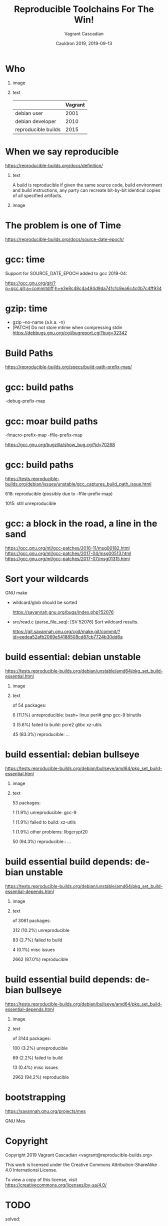 #+AUTHOR: Vagrant Cascadian
#+TITLE: Reproducible Toolchains For The Win!
#+EMAIL: vagrant@reproducible-builds.org 
#+DATE: Cauldron 2019, 2019-09-13
#+LANGUAGE:  en
#+OPTIONS:   H:1 num:t toc:nil \n:nil @:t ::t |:t ^:t -:t f:t *:t <:t
#+OPTIONS:   TeX:t LaTeX:t skip:nil d:nil todo:t pri:nil tags:not-in-toc
#+OPTIONS: ^:nil
#+INFOJS_OPT: view:nil toc:nil ltoc:t mouse:underline buttons:0 path:http://orgmode.org/org-info.js
#+EXPORT_SELECT_TAGS: export
#+EXPORT_EXCLUDE_TAGS: noexport
#+startup: beamer
#+LaTeX_CLASS: beamer
#+LaTeX_CLASS_OPTIONS: [bigger]
#+latex_header: \mode<beamer>{\usetheme{Madrid}}
#+LaTeX_CLASS_OPTIONS: [aspectratio=169]
#+BEGIN_comment
Proposal for Cauldron2019
https://gcc.gnu.org/wiki/cauldron2019

Reproducible Toolchains For The Win!

The Reproducible Builds project promotes a set of software development
practices that create an independently-verifiable path from source to
binary code, by providing bit-for-bit identical results.

A key component in building software are the toolchains used. Solving
reproducibility issues at the toolchain level can sometimes fix
thousands of bugs in a single place, rather than patching each
individual affected package.

As an interesting side-effect, Reproducible Builds can also assist in
verifying license compliance.

This talk will mention some of the past and current issues in
toolchains needed to realize Reproducible Builds in the real world.
Let's work together to fix outstanding issues and further these
efforts!

https://reproducible-builds.org
#+END_comment

* Who

** image
    :PROPERTIES:
    :BEAMER_col: 0.2
    :END:

[[./images/vagrantupsidedown.png]]


** text
    :PROPERTIES:
    :BEAMER_col: 0.4
    :END:

  |                     | Vagrant |
  |---------------------+---------|
  | debian user         |    2001 |
  | debian developer    |    2010 |
  | reproducible builds |    2015 |

* When we say reproducible

  https://reproducible-builds.org/docs/definition/

** text
    :PROPERTIES:
    :BEAMER_col: 0.7
    :END:

A build is reproducible if given the same source code, build
environment and build instructions, any party can recreate bit-by-bit
identical copies of all specified artifacts.

** image
    :PROPERTIES:
    :BEAMER_col: 0.3
    :END:

[[./images/reproducible-builds.png]]

* The problem is one of Time

https://reproducible-builds.org/docs/source-date-epoch/

* gcc: time

Support for SOURCE_DATE_EPOCH added to gcc 2019-04:

https://gcc.gnu.org/git/?p=gcc.git;a=commitdiff;h=e3e8c48c4a494d9da741c1c8ea6c4c0b7c4ff934

* gzip: time

#+ATTR_BEAMER: :overlay <+->
- gzip --no-name (a.k.a. -n)
- [PATCH] Do not store mtime when compressing stdin
  https://debbugs.gnu.org/cgi/bugreport.cgi?bug=32342

* Build Paths

https://reproducible-builds.org/specs/build-path-prefix-map/

* gcc: build paths

-debug-prefix-map

* gcc: moar build paths

-fmacro-prefix-map
-ffile-prefix-map

https://gcc.gnu.org/bugzilla/show_bug.cgi?id=70268

* gcc: build paths

https://tests.reproducible-builds.org/debian/issues/unstable/gcc_captures_build_path_issue.html

618: reproducible (possibly due to -ffile-prefix-map)

1015: still unreproducible



* gcc: a block in the road, a line in the sand

https://gcc.gnu.org/ml/gcc-patches/2016-11/msg00182.html
https://gcc.gnu.org/ml/gcc-patches/2017-04/msg00513.html
https://gcc.gnu.org/ml/gcc-patches/2017-07/msg01315.html


* Sort your wildcards

GNU make

#+ATTR_BEAMER: :overlay <+->
- wildcard/glob should be sorted

  https://savannah.gnu.org/bugs/index.php?52076

- src/read.c (parse_file_seq): [SV 52076] Sort wildcard results.

  https://git.savannah.gnu.org/cgit/make.git/commit/?id=eedea52afb2069e54188508cd87cb7724b30dd6a

* build essential: debian unstable

https://tests.reproducible-builds.org/debian/unstable/amd64/pkg_set_build-essential.html

** image
    :PROPERTIES:
    :BEAMER_col: 0.5
    :END:

[[./images/unstable-build-essential.png]]

** text
    :PROPERTIES:
    :BEAMER_col: 0.5
    :END:

of 54 packages:

6 (11.1%) unreproducible: bash+ linux perl# gmp gcc-9 binutils

3 (5.6%) failed to build: pcre2 glibc xz-utils

45 (83.3%) reproducible: ...


* build essential: debian bullseye

https://tests.reproducible-builds.org/debian/bullseye/amd64/pkg_set_build-essential.html

** image
    :PROPERTIES:
    :BEAMER_col: 0.5
    :END:

[[./images/bullseye-build-essential.png]]

** text
    :PROPERTIES:
    :BEAMER_col: 0.5
    :END:

53 packages:

1 (1.9%) unreproducible: gcc-9

1 (1.9%) failed to build: xz-utils

1 (1.9%) other problems: libgcrypt20

50 (94.3%) reproducible:: ...


* build essential build depends: debian unstable

https://tests.reproducible-builds.org/debian/unstable/amd64/pkg_set_build-essential-depends.html

** image
    :PROPERTIES:
    :BEAMER_col: 0.5
    :END:

[[./images/unstable-build-essential-depends.png]]

** text
    :PROPERTIES:
    :BEAMER_col: 0.5
    :END:

of 3061 packages:

312 (10.2%) unreproducible

83 (2.7%) failed to build

4 (0.1%) misc issues

2662 (87.0%) reproducible


* build essential build depends: debian bullseye

https://tests.reproducible-builds.org/debian/bullseye/amd64/pkg_set_build-essential-depends.html

** image
    :PROPERTIES:
    :BEAMER_col: 0.5
    :END:

[[./images/bullseye-build-essential-depends.png]]

** text
    :PROPERTIES:
    :BEAMER_col: 0.5
    :END:

of 3144 packages:

100 (3.2%) unreproducible

69 (2.2%) failed to build

13 (0.4%) misc issues

2962 (94.2%) reproducible


* bootstrapping

https://savannah.gnu.org/projects/mes

GNU Mes



* Copyright

  Copyright 2019 Vagrant Cascadian <vagrant@reproducible-builds.org>

  This work is licensed under the Creative Commons
  Attribution-ShareAlike 4.0 International License.

  To view a copy of this license, visit
  https://creativecommons.org/licenses/by-sa/4.0/


* TODO

solved:

https://debbugs.gnu.org/cgi/bugreport.cgi?bug=32342 gzip
https://gitlab.kitware.com/cmake/cmake/merge_requests/432
https://github.com/rpm-software-management/rpm/pull/536
https://github.com/rpm-software-management/rpm/pull/485
https://bugreports.qt.io/browse/QTBUG-62511
https://git.savannah.gnu.org/cgit/make.git/commit/?id=eedea52afb2069e54188508cd87cb7724b30dd6a

open:

https://github.com/ImageMagick/ImageMagick/pull/1270
https://github.com/python/cpython/pull/12341
https://issues.apache.org/jira/browse/MJAVADOC-619 maven-javadoc-plugin
plus more missing java patches
and there is still the whole python py_compile mess left

>> https://debbugs.gnu.org/cgi/bugreport.cgi?bug=32342 gzip
>> https://git.savannah.gnu.org/cgit/make.git/commit/?id=eedea52afb2069e54188508cd87cb7724b30dd6a

[gcc/nvme-cli](https://gcc.gnu.org/bugzilla/show_bug.cgi?id=91307 report
LTO-induced indeterminism from global constructors

> _reports/2019-06.md:* Richard Biener submitted a patch for the [GCC
GNU Compiler Collection](https://gcc.gnu.org/) to [fix differences in
the runtime debugging info between
builds](https://gcc.gnu.org/bugzilla/show_bug.cgi?id=90778) in its D
programming language support.


